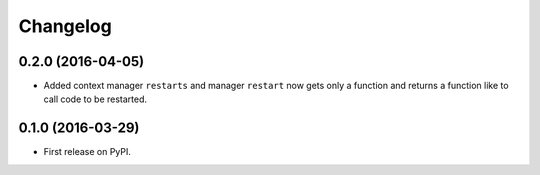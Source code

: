 Changelog
=========

0.2.0 (2016-04-05)
------------------

* Added context manager ``restarts`` and manager ``restart`` now gets
  only a function and returns a function like  to call code
  to be restarted.

0.1.0 (2016-03-29)
------------------

* First release on PyPI.
